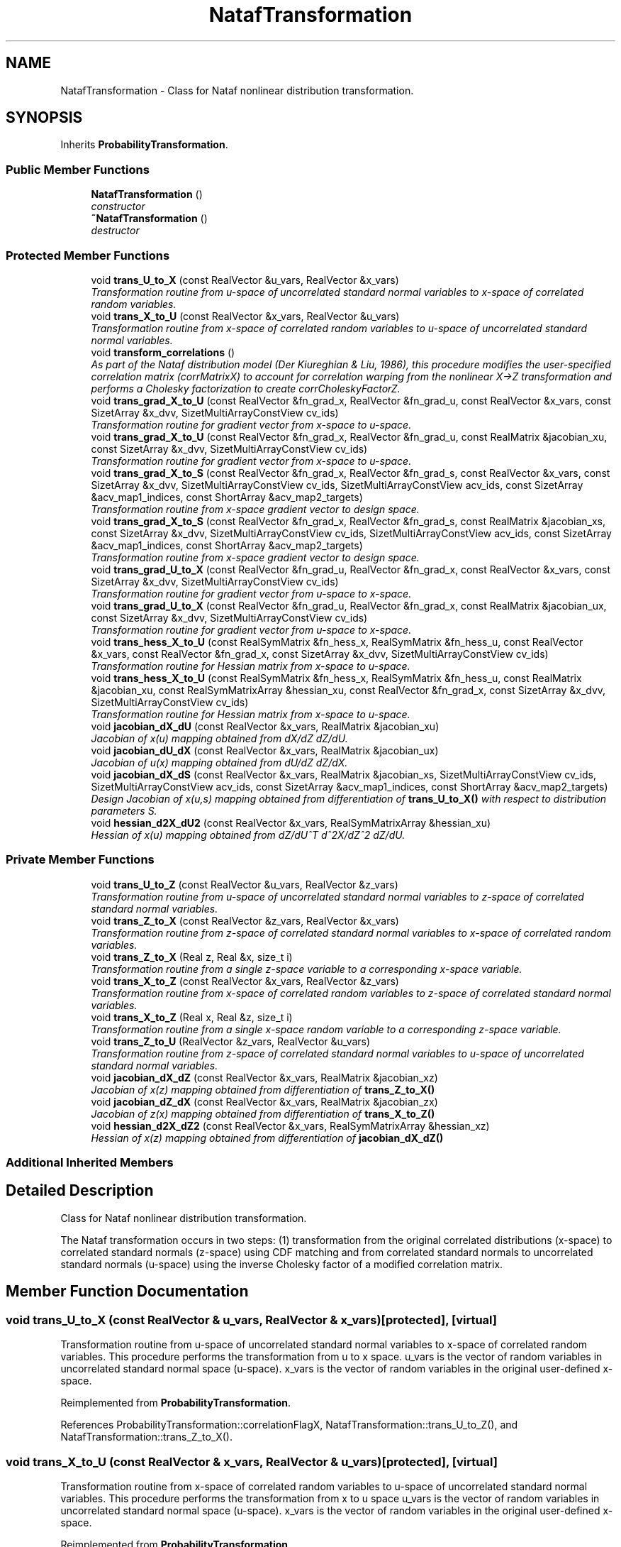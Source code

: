 .TH "NatafTransformation" 3 "Wed Dec 27 2017" "Version Version 1.0" "PECOS" \" -*- nroff -*-
.ad l
.nh
.SH NAME
NatafTransformation \- Class for Nataf nonlinear distribution transformation\&.  

.SH SYNOPSIS
.br
.PP
.PP
Inherits \fBProbabilityTransformation\fP\&.
.SS "Public Member Functions"

.in +1c
.ti -1c
.RI "\fBNatafTransformation\fP ()"
.br
.RI "\fIconstructor \fP"
.ti -1c
.RI "\fB~NatafTransformation\fP ()"
.br
.RI "\fIdestructor \fP"
.in -1c
.SS "Protected Member Functions"

.in +1c
.ti -1c
.RI "void \fBtrans_U_to_X\fP (const RealVector &u_vars, RealVector &x_vars)"
.br
.RI "\fITransformation routine from u-space of uncorrelated standard normal variables to x-space of correlated random variables\&. \fP"
.ti -1c
.RI "void \fBtrans_X_to_U\fP (const RealVector &x_vars, RealVector &u_vars)"
.br
.RI "\fITransformation routine from x-space of correlated random variables to u-space of uncorrelated standard normal variables\&. \fP"
.ti -1c
.RI "void \fBtransform_correlations\fP ()"
.br
.RI "\fIAs part of the Nataf distribution model (Der Kiureghian & Liu, 1986), this procedure modifies the user-specified correlation matrix (corrMatrixX) to account for correlation warping from the nonlinear X->Z transformation and performs a Cholesky factorization to create corrCholeskyFactorZ\&. \fP"
.ti -1c
.RI "void \fBtrans_grad_X_to_U\fP (const RealVector &fn_grad_x, RealVector &fn_grad_u, const RealVector &x_vars, const SizetArray &x_dvv, SizetMultiArrayConstView cv_ids)"
.br
.RI "\fITransformation routine for gradient vector from x-space to u-space\&. \fP"
.ti -1c
.RI "void \fBtrans_grad_X_to_U\fP (const RealVector &fn_grad_x, RealVector &fn_grad_u, const RealMatrix &jacobian_xu, const SizetArray &x_dvv, SizetMultiArrayConstView cv_ids)"
.br
.RI "\fITransformation routine for gradient vector from x-space to u-space\&. \fP"
.ti -1c
.RI "void \fBtrans_grad_X_to_S\fP (const RealVector &fn_grad_x, RealVector &fn_grad_s, const RealVector &x_vars, const SizetArray &x_dvv, SizetMultiArrayConstView cv_ids, SizetMultiArrayConstView acv_ids, const SizetArray &acv_map1_indices, const ShortArray &acv_map2_targets)"
.br
.RI "\fITransformation routine from x-space gradient vector to design space\&. \fP"
.ti -1c
.RI "void \fBtrans_grad_X_to_S\fP (const RealVector &fn_grad_x, RealVector &fn_grad_s, const RealMatrix &jacobian_xs, const SizetArray &x_dvv, SizetMultiArrayConstView cv_ids, SizetMultiArrayConstView acv_ids, const SizetArray &acv_map1_indices, const ShortArray &acv_map2_targets)"
.br
.RI "\fITransformation routine from x-space gradient vector to design space\&. \fP"
.ti -1c
.RI "void \fBtrans_grad_U_to_X\fP (const RealVector &fn_grad_u, RealVector &fn_grad_x, const RealVector &x_vars, const SizetArray &x_dvv, SizetMultiArrayConstView cv_ids)"
.br
.RI "\fITransformation routine for gradient vector from u-space to x-space\&. \fP"
.ti -1c
.RI "void \fBtrans_grad_U_to_X\fP (const RealVector &fn_grad_u, RealVector &fn_grad_x, const RealMatrix &jacobian_ux, const SizetArray &x_dvv, SizetMultiArrayConstView cv_ids)"
.br
.RI "\fITransformation routine for gradient vector from u-space to x-space\&. \fP"
.ti -1c
.RI "void \fBtrans_hess_X_to_U\fP (const RealSymMatrix &fn_hess_x, RealSymMatrix &fn_hess_u, const RealVector &x_vars, const RealVector &fn_grad_x, const SizetArray &x_dvv, SizetMultiArrayConstView cv_ids)"
.br
.RI "\fITransformation routine for Hessian matrix from x-space to u-space\&. \fP"
.ti -1c
.RI "void \fBtrans_hess_X_to_U\fP (const RealSymMatrix &fn_hess_x, RealSymMatrix &fn_hess_u, const RealMatrix &jacobian_xu, const RealSymMatrixArray &hessian_xu, const RealVector &fn_grad_x, const SizetArray &x_dvv, SizetMultiArrayConstView cv_ids)"
.br
.RI "\fITransformation routine for Hessian matrix from x-space to u-space\&. \fP"
.ti -1c
.RI "void \fBjacobian_dX_dU\fP (const RealVector &x_vars, RealMatrix &jacobian_xu)"
.br
.RI "\fIJacobian of x(u) mapping obtained from dX/dZ dZ/dU\&. \fP"
.ti -1c
.RI "void \fBjacobian_dU_dX\fP (const RealVector &x_vars, RealMatrix &jacobian_ux)"
.br
.RI "\fIJacobian of u(x) mapping obtained from dU/dZ dZ/dX\&. \fP"
.ti -1c
.RI "void \fBjacobian_dX_dS\fP (const RealVector &x_vars, RealMatrix &jacobian_xs, SizetMultiArrayConstView cv_ids, SizetMultiArrayConstView acv_ids, const SizetArray &acv_map1_indices, const ShortArray &acv_map2_targets)"
.br
.RI "\fIDesign Jacobian of x(u,s) mapping obtained from differentiation of \fBtrans_U_to_X()\fP with respect to distribution parameters S\&. \fP"
.ti -1c
.RI "void \fBhessian_d2X_dU2\fP (const RealVector &x_vars, RealSymMatrixArray &hessian_xu)"
.br
.RI "\fIHessian of x(u) mapping obtained from dZ/dU^T d^2X/dZ^2 dZ/dU\&. \fP"
.in -1c
.SS "Private Member Functions"

.in +1c
.ti -1c
.RI "void \fBtrans_U_to_Z\fP (const RealVector &u_vars, RealVector &z_vars)"
.br
.RI "\fITransformation routine from u-space of uncorrelated standard normal variables to z-space of correlated standard normal variables\&. \fP"
.ti -1c
.RI "void \fBtrans_Z_to_X\fP (const RealVector &z_vars, RealVector &x_vars)"
.br
.RI "\fITransformation routine from z-space of correlated standard normal variables to x-space of correlated random variables\&. \fP"
.ti -1c
.RI "void \fBtrans_Z_to_X\fP (Real z, Real &x, size_t i)"
.br
.RI "\fITransformation routine from a single z-space variable to a corresponding x-space variable\&. \fP"
.ti -1c
.RI "void \fBtrans_X_to_Z\fP (const RealVector &x_vars, RealVector &z_vars)"
.br
.RI "\fITransformation routine from x-space of correlated random variables to z-space of correlated standard normal variables\&. \fP"
.ti -1c
.RI "void \fBtrans_X_to_Z\fP (Real x, Real &z, size_t i)"
.br
.RI "\fITransformation routine from a single x-space random variable to a corresponding z-space variable\&. \fP"
.ti -1c
.RI "void \fBtrans_Z_to_U\fP (RealVector &z_vars, RealVector &u_vars)"
.br
.RI "\fITransformation routine from z-space of correlated standard normal variables to u-space of uncorrelated standard normal variables\&. \fP"
.ti -1c
.RI "void \fBjacobian_dX_dZ\fP (const RealVector &x_vars, RealMatrix &jacobian_xz)"
.br
.RI "\fIJacobian of x(z) mapping obtained from differentiation of \fBtrans_Z_to_X()\fP \fP"
.ti -1c
.RI "void \fBjacobian_dZ_dX\fP (const RealVector &x_vars, RealMatrix &jacobian_zx)"
.br
.RI "\fIJacobian of z(x) mapping obtained from differentiation of \fBtrans_X_to_Z()\fP \fP"
.ti -1c
.RI "void \fBhessian_d2X_dZ2\fP (const RealVector &x_vars, RealSymMatrixArray &hessian_xz)"
.br
.RI "\fIHessian of x(z) mapping obtained from differentiation of \fBjacobian_dX_dZ()\fP \fP"
.in -1c
.SS "Additional Inherited Members"
.SH "Detailed Description"
.PP 
Class for Nataf nonlinear distribution transformation\&. 

The Nataf transformation occurs in two steps: (1) transformation from the original correlated distributions (x-space) to correlated standard normals (z-space) using CDF matching and from correlated standard normals to uncorrelated standard normals (u-space) using the inverse Cholesky factor of a modified correlation matrix\&. 
.SH "Member Function Documentation"
.PP 
.SS "void trans_U_to_X (const RealVector & u_vars, RealVector & x_vars)\fC [protected]\fP, \fC [virtual]\fP"

.PP
Transformation routine from u-space of uncorrelated standard normal variables to x-space of correlated random variables\&. This procedure performs the transformation from u to x space\&. u_vars is the vector of random variables in uncorrelated standard normal space (u-space)\&. x_vars is the vector of random variables in the original user-defined x-space\&. 
.PP
Reimplemented from \fBProbabilityTransformation\fP\&.
.PP
References ProbabilityTransformation::correlationFlagX, NatafTransformation::trans_U_to_Z(), and NatafTransformation::trans_Z_to_X()\&.
.SS "void trans_X_to_U (const RealVector & x_vars, RealVector & u_vars)\fC [protected]\fP, \fC [virtual]\fP"

.PP
Transformation routine from x-space of correlated random variables to u-space of uncorrelated standard normal variables\&. This procedure performs the transformation from x to u space u_vars is the vector of random variables in uncorrelated standard normal space (u-space)\&. x_vars is the vector of random variables in the original user-defined x-space\&. 
.PP
Reimplemented from \fBProbabilityTransformation\fP\&.
.PP
References ProbabilityTransformation::correlationFlagX, NatafTransformation::trans_X_to_Z(), and NatafTransformation::trans_Z_to_U()\&.
.PP
Referenced by NatafTransformation::trans_Z_to_X()\&.
.SS "void transform_correlations ()\fC [protected]\fP, \fC [virtual]\fP"

.PP
As part of the Nataf distribution model (Der Kiureghian & Liu, 1986), this procedure modifies the user-specified correlation matrix (corrMatrixX) to account for correlation warping from the nonlinear X->Z transformation and performs a Cholesky factorization to create corrCholeskyFactorZ\&. This procedure modifies the correlation matrix input by the user for use in the Nataf distribution model (Der Kiureghian and Liu, ASCE JEM 112:1, 1986)\&. It uses empirical expressionss derived from least-squares polynomial fits to numerical integration data\&.
.PP
.PD 0
.IP "\(bu" 2
corrMatrixX: the correlation coefficient matrix of the random variables provided by the user
.PP
.PD 0
.IP "\(bu" 2
mod_corr_matrix: modified correlation matrix
.PP
.PD 0
.IP "\(bu" 2
corrCholeskyFactorZ: Cholesky factor of the modified correlation matrix for use in Z_to_U and U_to_Z transformations\&.
.PP
.PD 0
.IP "\(bu" 2
cf_var_{i,j}: coefficient of variation of Xi,Xj
.PP
Note: The modification is exact for normal-normal, lognormal-lognormal, and normal-lognormal tranformations\&. All other cases are approximations with some error as noted below\&. 
.PP
Reimplemented from \fBProbabilityTransformation\fP\&.
.PP
References ProbabilityTransformation::corrCholeskyFactorZ, ProbabilityTransformation::correlationFlagX, ProbabilityTransformation::corrMatrixX, ProbabilityTransformation::randomVarsX, ProbabilityTransformation::ranVarTypesU, and NatafTransformation::trans_grad_X_to_U()\&.
.SS "void trans_grad_X_to_U (const RealVector & fn_grad_x, RealVector & fn_grad_u, const RealVector & x_vars, const SizetArray & x_dvv, SizetMultiArrayConstView cv_ids)\fC [protected]\fP, \fC [virtual]\fP"

.PP
Transformation routine for gradient vector from x-space to u-space\&. This procedure tranforms a gradient vector dg/dx from the original user-defined x-space (where evaluations are performed) to uncorrelated standard normal space (u-space) through application of the Jacobian dx/du\&. x_vars is the vector of random variables in x-space\&. 
.PP
Reimplemented from \fBProbabilityTransformation\fP\&.
.PP
References NatafTransformation::jacobian_dX_dU()\&.
.PP
Referenced by NatafTransformation::transform_correlations()\&.
.SS "void trans_grad_X_to_U (const RealVector & fn_grad_x, RealVector & fn_grad_u, const RealMatrix & jacobian_xu, const SizetArray & x_dvv, SizetMultiArrayConstView cv_ids)\fC [protected]\fP, \fC [virtual]\fP"

.PP
Transformation routine for gradient vector from x-space to u-space\&. This procedure tranforms a gradient vector dg/dx from the original user-defined x-space (where evaluations are performed) to uncorrelated standard normal space (u-space) through application of the Jacobian dx/du\&. This overloaded form allows for the separate calculation of jacobian_xu, as this matrix is independent of the response function index and can be pulled outside response function loops\&. 
.PP
Reimplemented from \fBProbabilityTransformation\fP\&.
.PP
References NatafTransformation::trans_grad_U_to_X()\&.
.SS "void trans_grad_X_to_S (const RealVector & fn_grad_x, RealVector & fn_grad_s, const RealVector & x_vars, const SizetArray & x_dvv, SizetMultiArrayConstView cv_ids, SizetMultiArrayConstView acv_ids, const SizetArray & acv_map1_indices, const ShortArray & acv_map2_targets)\fC [protected]\fP, \fC [virtual]\fP"

.PP
Transformation routine from x-space gradient vector to design space\&. This procedure multiplies a gradient vector dg/dx from the original user-defined x-space (where evaluations are performed) with the design Jacobian dx/ds of the transformation x = x(u,s) to form the design gradient dg/ds\&. x_vars is the vector of random variables in x-space\&. 
.PP
Reimplemented from \fBProbabilityTransformation\fP\&.
.PP
References NatafTransformation::jacobian_dX_dS()\&.
.PP
Referenced by NatafTransformation::trans_grad_U_to_X()\&.
.SS "void trans_grad_X_to_S (const RealVector & fn_grad_x, RealVector & fn_grad_s, const RealMatrix & jacobian_xs, const SizetArray & x_dvv, SizetMultiArrayConstView cv_ids, SizetMultiArrayConstView acv_ids, const SizetArray & acv_map1_indices, const ShortArray & acv_map2_targets)\fC [protected]\fP, \fC [virtual]\fP"

.PP
Transformation routine from x-space gradient vector to design space\&. This procedure multiplies a gradient vector dg/dx from the original user-defined x-space (where evaluations are performed) with the design Jacobian dx/ds of the transformation x = x(u,s) to form the design gradient dg/ds\&. This overloaded form allows for the separate calculation of jacobian_xs, as this matrix is independent of the response function index and can be pulled outside response function loops\&. 
.PP
Reimplemented from \fBProbabilityTransformation\fP\&.
.PP
References NatafTransformation::trans_hess_X_to_U()\&.
.SS "void trans_grad_U_to_X (const RealVector & fn_grad_u, RealVector & fn_grad_x, const RealVector & x_vars, const SizetArray & x_dvv, SizetMultiArrayConstView cv_ids)\fC [protected]\fP, \fC [virtual]\fP"

.PP
Transformation routine for gradient vector from u-space to x-space\&. This procedure tranforms a gradient vector dg/du from uncorrelated standard space (u-space) to the original user-defined x-space through application of the Jacobian du/dx\&. x_vars is the vector of random variables in x-space\&. 
.PP
Reimplemented from \fBProbabilityTransformation\fP\&.
.PP
References NatafTransformation::jacobian_dU_dX()\&.
.PP
Referenced by NatafTransformation::trans_grad_X_to_U()\&.
.SS "void trans_grad_U_to_X (const RealVector & fn_grad_u, RealVector & fn_grad_x, const RealMatrix & jacobian_ux, const SizetArray & x_dvv, SizetMultiArrayConstView cv_ids)\fC [protected]\fP, \fC [virtual]\fP"

.PP
Transformation routine for gradient vector from u-space to x-space\&. This procedure tranforms a gradient vector dg/du from uncorrelated standard space (u-space) to the original user-defined x-space through application of the Jacobian du/dx\&. This overloaded form allows for the separate calculation of jacobian_ux, as this matrix is independent of the response function index and can be pulled outside response function loops\&. 
.PP
Reimplemented from \fBProbabilityTransformation\fP\&.
.PP
References NatafTransformation::trans_grad_X_to_S()\&.
.SS "void trans_hess_X_to_U (const RealSymMatrix & fn_hess_x, RealSymMatrix & fn_hess_u, const RealVector & x_vars, const RealVector & fn_grad_x, const SizetArray & x_dvv, SizetMultiArrayConstView cv_ids)\fC [protected]\fP, \fC [virtual]\fP"

.PP
Transformation routine for Hessian matrix from x-space to u-space\&. This procedure tranforms a Hessian matrix from the original user-defined x-space (where evaluations are performed) to uncorrelated standard normal space (u-space)\&. x_vars is the vector of the random variables in x-space\&. 
.PP
Reimplemented from \fBProbabilityTransformation\fP\&.
.PP
References NatafTransformation::hessian_d2X_dU2(), NatafTransformation::jacobian_dX_dU(), ProbabilityTransformation::randomVarsX, ProbabilityTransformation::ranVarTypesU, and ProbabilityTransformation::u_type()\&.
.PP
Referenced by NatafTransformation::trans_grad_X_to_S()\&.
.SS "void trans_hess_X_to_U (const RealSymMatrix & fn_hess_x, RealSymMatrix & fn_hess_u, const RealMatrix & jacobian_xu, const RealSymMatrixArray & hessian_xu, const RealVector & fn_grad_x, const SizetArray & x_dvv, SizetMultiArrayConstView cv_ids)\fC [protected]\fP, \fC [virtual]\fP"

.PP
Transformation routine for Hessian matrix from x-space to u-space\&. This procedure tranforms a Hessian matrix from the original user-defined x-space (where evaluations are performed) to uncorrelated standard normal space (u-space)\&. This overloaded form allows for the separate calculation of jacobian_xu and hessian_xu, since these are independent of the response function index and can be pulled outside response function loops\&. 
.PP
Reimplemented from \fBProbabilityTransformation\fP\&.
.PP
References NatafTransformation::jacobian_dX_dU()\&.
.SS "void jacobian_dX_dU (const RealVector & x_vars, RealMatrix & jacobian_xu)\fC [protected]\fP, \fC [virtual]\fP"

.PP
Jacobian of x(u) mapping obtained from dX/dZ dZ/dU\&. This procedure computes the Jacobian of the transformation x(u)\&. x_vars is the vector of random variables in the original user-defined x-space\&. 
.PP
Reimplemented from \fBProbabilityTransformation\fP\&.
.PP
References ProbabilityTransformation::corrCholeskyFactorZ, ProbabilityTransformation::correlationFlagX, and NatafTransformation::jacobian_dX_dZ()\&.
.PP
Referenced by NatafTransformation::trans_grad_X_to_U(), and NatafTransformation::trans_hess_X_to_U()\&.
.SS "void jacobian_dU_dX (const RealVector & x_vars, RealMatrix & jacobian_ux)\fC [protected]\fP, \fC [virtual]\fP"

.PP
Jacobian of u(x) mapping obtained from dU/dZ dZ/dX\&. This procedure computes the Jacobian of the transformation u(x)\&. x_vars is the vector of random variables in the original user-defined x-space\&. 
.PP
Reimplemented from \fBProbabilityTransformation\fP\&.
.PP
References ProbabilityTransformation::corrCholeskyFactorZ, ProbabilityTransformation::correlationFlagX, and NatafTransformation::jacobian_dZ_dX()\&.
.PP
Referenced by NatafTransformation::jacobian_dX_dZ(), and NatafTransformation::trans_grad_U_to_X()\&.
.SS "void jacobian_dX_dS (const RealVector & x_vars, RealMatrix & jacobian_xs, SizetMultiArrayConstView cv_ids, SizetMultiArrayConstView acv_ids, const SizetArray & acv_map1_indices, const ShortArray & acv_map2_targets)\fC [protected]\fP, \fC [virtual]\fP"

.PP
Design Jacobian of x(u,s) mapping obtained from differentiation of \fBtrans_U_to_X()\fP with respect to distribution parameters S\&. This procedure computes the derivative of the original variables x with respect to the random variable distribution parameters s\&. This provides the design Jacobian of the transformation for use in computing statistical design sensitivities for OUU\&.
.PP
dX/dS is derived by differentiating trans_Z_to_X with respect to S\&. For the uncorrelated case, u and z are constants\&. For the correlated case, u is a constant, but z(s) = L(s) u due to Nataf dependence on s and dz/ds = dL/ds u\&. 
.PP
Reimplemented from \fBProbabilityTransformation\fP\&.
.PP
References ProbabilityTransformation::correlationFlagX, ProbabilityTransformation::corrMatrixX, RandomVariable::dx_ds(), RandomVariable::dz_ds_factor(), NatafTransformation::hessian_d2X_dU2(), ProbabilityTransformation::numerical_design_jacobian(), ProbabilityTransformation::randomVarsX, ProbabilityTransformation::ranVarTypesU, NatafTransformation::trans_X_to_Z(), RandomVariable::type(), and ProbabilityTransformation::u_type()\&.
.PP
Referenced by NatafTransformation::jacobian_dZ_dX(), and NatafTransformation::trans_grad_X_to_S()\&.
.SS "void hessian_d2X_dU2 (const RealVector & x_vars, RealSymMatrixArray & hessian_xu)\fC [protected]\fP, \fC [virtual]\fP"

.PP
Hessian of x(u) mapping obtained from dZ/dU^T d^2X/dZ^2 dZ/dU\&. This procedure computes the Hessian of the transformation x(u)\&. hessian_xu is a 3D tensor modeled as an array of matrices, where the i_th matrix is d^2X_i/dU^2\&. x_vars is the vector of random variables in the original user-defined x-space\&. 
.PP
Reimplemented from \fBProbabilityTransformation\fP\&.
.PP
References ProbabilityTransformation::corrCholeskyFactorZ, ProbabilityTransformation::correlationFlagX, and NatafTransformation::hessian_d2X_dZ2()\&.
.PP
Referenced by NatafTransformation::jacobian_dX_dS(), and NatafTransformation::trans_hess_X_to_U()\&.
.SS "void trans_U_to_Z (const RealVector & u_vars, RealVector & z_vars)\fC [private]\fP"

.PP
Transformation routine from u-space of uncorrelated standard normal variables to z-space of correlated standard normal variables\&. This procedure computes the transformation from u to z space\&. u_vars is the vector of random variables in uncorrelated standard normal space (u-space)\&. z_vars is the vector of random variables in normal space with proper correlations (z-space)\&. 
.PP
References ProbabilityTransformation::corrCholeskyFactorZ, and NatafTransformation::trans_Z_to_X()\&.
.PP
Referenced by NatafTransformation::trans_U_to_X()\&.
.SS "void trans_Z_to_X (const RealVector & z_vars, RealVector & x_vars)\fC [private]\fP"

.PP
Transformation routine from z-space of correlated standard normal variables to x-space of correlated random variables\&. This procedure computes the transformation from z to x space\&. z_vars is the vector of random variables in normal space with proper correlations (z-space)\&. x_vars is the vector of random variables in the original user-defined x-space 
.PP
Referenced by NatafTransformation::trans_U_to_X(), and NatafTransformation::trans_U_to_Z()\&.
.SS "void trans_Z_to_X (Real z, Real & x, size_t i)\fC [private]\fP"

.PP
Transformation routine from a single z-space variable to a corresponding x-space variable\&. This procedure computes the transformation from z to x space\&. z_var is the random variable in standardized space with proper correlations (z-space)\&. x_var is the random variable in the original user-defined x-space 
.PP
References RandomVariable::from_standard(), RandomVariable::inverse_ccdf(), RandomVariable::inverse_cdf(), RandomVariable::parameter(), ProbabilityTransformation::randomVarsX, ProbabilityTransformation::ranVarTypesU, NormalRandomVariable::std_cdf(), NatafTransformation::trans_X_to_U(), RandomVariable::type(), and ProbabilityTransformation::u_type()\&.
.SS "void trans_X_to_Z (const RealVector & x_vars, RealVector & z_vars)\fC [private]\fP"

.PP
Transformation routine from x-space of correlated random variables to z-space of correlated standard normal variables\&. This procedure performs the transformation from x to z space: z_vars is the vector of random variables in normal space with proper correlations (z-space)\&. x_vars is the vector of random variables in the original user-defined x-space\&. 
.PP
Referenced by NatafTransformation::hessian_d2X_dZ2(), NatafTransformation::jacobian_dX_dS(), NatafTransformation::jacobian_dX_dZ(), NatafTransformation::jacobian_dZ_dX(), and NatafTransformation::trans_X_to_U()\&.
.SS "void trans_X_to_Z (Real x, Real & z, size_t i)\fC [private]\fP"

.PP
Transformation routine from a single x-space random variable to a corresponding z-space variable\&. This procedure performs the transformation from x to z space: z_var is the random variable in standardized space with proper correlations (z-space)\&. x_var is the random variable in the original user-defined x-space\&. 
.PP
References RandomVariable::ccdf(), RandomVariable::cdf(), RandomVariable::parameter(), ProbabilityTransformation::randomVarsX, ProbabilityTransformation::ranVarTypesU, RandomVariable::to_standard(), RandomVariable::type(), and ProbabilityTransformation::u_type()\&.
.SS "void trans_Z_to_U (RealVector & z_vars, RealVector & u_vars)\fC [private]\fP"

.PP
Transformation routine from z-space of correlated standard normal variables to u-space of uncorrelated standard normal variables\&. This procedure computes the transformation from z to u space\&. u_vars is the vector of random variables in uncorrelated standard normal space (u-space)\&. z_vars is the vector of random variables in normal space with proper correlations (z-space)\&. 
.PP
References ProbabilityTransformation::corrCholeskyFactorZ\&.
.PP
Referenced by NatafTransformation::trans_X_to_U()\&.
.SS "void jacobian_dX_dZ (const RealVector & x_vars, RealMatrix & jacobian_xz)\fC [private]\fP"

.PP
Jacobian of x(z) mapping obtained from differentiation of \fBtrans_Z_to_X()\fP This procedure computes the Jacobian of the transformation x(z)\&. x_vars is the vector of random variables in the original user-defined x-space\&. 
.PP
References NatafTransformation::jacobian_dU_dX(), RandomVariable::parameter(), RandomVariable::pdf(), ProbabilityTransformation::randomVarsX, ProbabilityTransformation::ranVarTypesU, NormalRandomVariable::std_pdf(), NatafTransformation::trans_X_to_Z(), RandomVariable::type(), and ProbabilityTransformation::u_type()\&.
.PP
Referenced by NatafTransformation::jacobian_dX_dU()\&.
.SS "void jacobian_dZ_dX (const RealVector & x_vars, RealMatrix & jacobian_zx)\fC [private]\fP"

.PP
Jacobian of z(x) mapping obtained from differentiation of \fBtrans_X_to_Z()\fP This procedure computes the Jacobian of the transformation z(x)\&. x_vars is the vector of random variables in the original user-defined x-space\&. 
.PP
References NatafTransformation::jacobian_dX_dS(), RandomVariable::parameter(), RandomVariable::pdf(), ProbabilityTransformation::randomVarsX, ProbabilityTransformation::ranVarTypesU, NormalRandomVariable::std_pdf(), NatafTransformation::trans_X_to_Z(), RandomVariable::type(), and ProbabilityTransformation::u_type()\&.
.PP
Referenced by NatafTransformation::jacobian_dU_dX()\&.
.SS "void hessian_d2X_dZ2 (const RealVector & x_vars, RealSymMatrixArray & hessian_xz)\fC [private]\fP"

.PP
Hessian of x(z) mapping obtained from differentiation of \fBjacobian_dX_dZ()\fP This procedure computes the Hessian of the transformation x(z)\&. hessian_xz is a 3D tensor modeled as an array of matrices, where the i_th matrix is d^2X_i/dZ^2\&. x_vars is the vector of random variables in the original user-defined x-space\&. 
.PP
References RandomVariable::parameter(), RandomVariable::pdf(), RandomVariable::pdf_gradient(), ProbabilityTransformation::randomVarsX, ProbabilityTransformation::ranVarTypesU, NormalRandomVariable::std_pdf(), NatafTransformation::trans_X_to_Z(), RandomVariable::type(), and ProbabilityTransformation::u_type()\&.
.PP
Referenced by NatafTransformation::hessian_d2X_dU2()\&.

.SH "Author"
.PP 
Generated automatically by Doxygen for PECOS from the source code\&.
